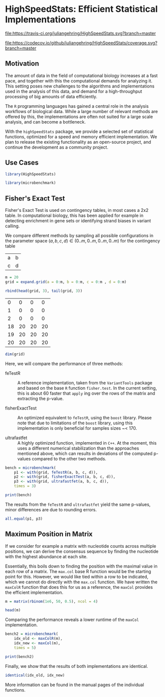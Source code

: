 * HighSpeedStats: Efficient Statistical Implementations

#+PROPERTY: session *R-vignette*

[[https://travis-ci.org/juliangehring/HighSpeedStats][file:https://travis-ci.org/juliangehring/HighSpeedStats.svg?branch=master]]

[[https://codecov.io/github/juliangehring/HighSpeedStats?branch=master][file:https://codecov.io/github/juliangehring/HighSpeedStats/coverage.svg?branch=master]]


** Motivation

The amount of data in the field of computational biology increases at a fast
pace, and together with this the computational demands for analyzing it.  This
setting poses new challenges to the algorithms and implementations used in the
analysis of this data, and demand for a high-throughput processing of big
amounts of data efficiently.

The =R= programming languages has gained a central role in the analysis
workflows of biological data.  While a large number of relevant methods are
offered by this, the implementations are often not suited for a large scale
analysis, and can become a bottleneck.

With the =highSpeedStats= package, we provide a selected set of statistical
functions, optimized for a speed and memory efficient implementation.  We plan
to release the existing functionality as an open-source project, and continue
the development as a community project.


** Use Cases

#+NAME: load_package
#+BEGIN_SRC R :session *R-ss-vignette* :results output silent :exports code :ravel results='hide',message=FALSE
  library(HighSpeedStats)

  library(microbenchmark)
#+END_SRC


** Fisher's Exact Test

Fisher's Exact Test is used on contingency tables, in most cases a 2x2 table.
In computational biology, this has been applied for example in detecting
enrichment in gene sets or identifying strand biases in variant calling.

We compare different methods by sampling all possible configurations in the
parameter space $(a, b, c, d) \in (0..m, 0..m, 0..m, 0..m)$ for the contingency
table

| a | b |
| c | d |

#+BEGIN_SRC R :session *R-ss-vignette* :results output silent
  m = 20
  grid = expand.grid(a = 0:m, b = 0:m, c = 0:m , d = 0:m)
#+END_SRC

#+BEGIN_SRC R :session *R-ss-vignette*
  rbind(head(grid, 3), tail(grid, 3))
#+END_SRC

 #+RESULTS:
 |  0 |  0 |  0 |  0 |
 |  1 |  0 |  0 |  0 |
 |  2 |  0 |  0 |  0 |
 | 18 | 20 | 20 | 20 |
 | 19 | 20 | 20 | 20 |
 | 20 | 20 | 20 | 20 |

#+BEGIN_SRC R :session *R-ss-vignette*
  dim(grid)
#+END_SRC

#+RESULTS:
| 194481 |
|      4 |


Here, we will compare the performance of three methods:

- feTestR :: A reference implementation, taken from the =VariantTools= package
             and based on the base =R= function =fisher.test=.  In the current
             setting, this is about 60 faster that =apply= ing over the rows of
             the matrix and extracting the p-value.

- fisherExactTest :: An optimized equivalent to =feTestR=, using the =boost=
     library.  Please note that due to limitations of the =boost= library, using
     this implementation is only beneficial for samples sizes ~< 170.

- ultrafastfet :: A highly optimized function, implemented in =C++=.  At the
                  moment, this uses a different numerical stabilization than the
                  approaches mentioned above, which can results in deviations of
                  the computed p-values compared to the other two methods.
     
#+BEGIN_SRC R :session *R-ss-vignette* :results output silent
  bench = microbenchmark(
      p1 <- with(grid, feTestR(a, b, c, d)),
      p2 <- with(grid, fisherExactTest(a, b, c, d)),
      p3 <- with(grid, ultrafastfet(a, b, c, d)),
      times = 3)
#+END_SRC

#+BEGIN_SRC R :session *R-ss-vignette* :colnames yes
  print(bench)
#+END_SRC

#+RESULTS:
| expr                                          |         min |           lq |             mean |      median |           uq |         max | neval |
|-----------------------------------------------+-------------+--------------+------------------+-------------+--------------+-------------+-------|
| p1 <- with(grid, feTestR(a, b, c, d))         | 4167.466194 | 4183.6878355 | 4204.49878166667 | 4199.909477 | 4223.0150755 | 4246.120674 |     3 |
| p2 <- with(grid, fisherExactTest(a, b, c, d)) |  605.507734 |  605.6629355 | 606.295877333333 |  605.818137 |   606.689949 |  607.561761 |     3 |
| p3 <- with(grid, ultrafastfet(a, b, c, d))    |  110.728237 |  113.1032895 | 114.134416666667 |  115.478342 |  115.8375065 |  116.196671 |     3 |

The results from the =feTestR= and =ultrafastfet= yield the same p-values, minor
differences are due to rounding errors.

#+BEGIN_SRC R :session *R-ss-vignette*
  all.equal(p1, p3)
#+END_SRC

#+RESULTS:
: TRUE


*** Extensive testing                                            :noexport:

#+BEGIN_SRC R :session *R-ss-vignette*
  bench = microbenchmark(
      p0 <- with(grid, mapply(foo, a, b, c, d)),
      p1 <- with(grid, feTestR(a, b, c, d)),
      p2 <- with(grid, fisherExactTest(a, b, c, d)),
      p3 <- with(grid, ultrafastfet(a, b, c, d)),
      times = 1)

  all.equal(p0, p1)

  foo <- function(a, b, c, d) {
      fisher.test(matrix(c(a, b, c, d), 2))$p.value
  }
#+END_SRC


** Maximum Position in Matrix

If we consider for example a matrix with nucleotide counts across multiple
positions, we can derive the consensus sequence by finding the nucleotide with
the highest abundance at each site.  

Essentially, this boils down to finding the position with the maximal value in
each row of a matrix.  The =max.col= base R function would be the starting point
for this.  However, we would like tied within a row to be indicated, which we
cannot do directly with the =max.col= function.  We have written the =maxColR=
function that does this for us as a reference, the =maxCol= provides the
efficient implementation.

#+BEGIN_SRC R :session *R-ss-vignette* :results output silent
  m = matrix(rbinom(1e6, 50, 0.5), ncol = 4)
#+END_SRC

#+BEGIN_SRC R :session *R-ss-vignette* :colnames yes
  head(m)
#+END_SRC

#+RESULTS:
| V1 | V2 | V3 | V4 |
|----+----+----+----|
| 20 | 26 | 28 | 28 |
| 22 | 24 | 29 | 21 |
| 19 | 27 | 21 | 21 |
| 31 | 31 | 23 | 22 |
| 22 | 21 | 29 | 24 |
| 31 | 24 | 27 | 28 |

Comparing the performance reveals a lower runtime of the =maxCol= implementation.

#+BEGIN_SRC R :session *R-ss-vignette* :results output silent
  bench2 = microbenchmark(
      idx_old <- maxColR(m),
      idx_new <- maxCol(m),
      times = 5)
#+END_SRC

#+BEGIN_SRC R :session *R-ss-vignette* :colnames yes
  print(bench2)
#+END_SRC

#+RESULTS:
| expr                  |       min |        lq |        mean |    median |         uq |        max | neval |
|-----------------------+-----------+-----------+-------------+-----------+------------+------------+-------|
| idx_old <- maxColR(m) | 85.036763 | 85.644796 | 103.4979374 | 86.826066 | 114.033516 | 145.948546 |     5 |
| idx_new <- maxCol(m)  |  5.432523 |  5.448471 |  17.3077956 |  6.474846 |  34.354519 |  34.828619 |     5 |

Finally, we show that the results of both implementations are identical.

#+BEGIN_SRC R :session *R-ss-vignette*
  identical(idx_old, idx_new)
#+END_SRC

#+RESULTS:
: TRUE

More information can be found in the manual pages of the individual functions.
